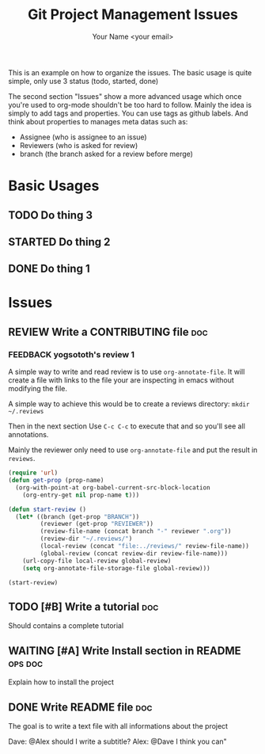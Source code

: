 #+Title: Git Project Management Issues
#+Author: Your Name <your email>
#+PROPERTY: Effort_ALL  0:10 0:20 0:30 1:00 2:00 4:00 6:00 8:00
#+PROPERTY: ASSIGNEE
#+PROPERTY: REVIEWERS
#+PROPERTY: BRANCH
#+SEQ_TODO: REVIEW(r) FEEDBACK(f) TODO(t) STARTED(s) WAITING(w) | DONE(d) CANCELLED(c) DEFERRED(f)
#+COLUMNS: %38ITEM(Details) %TAGS(Context) %7TODO(To Do) %8ASSIGNEE %5Effort(Time){:}
#+TAGS: bug(b) doc(d) ops(o)


This is an example on how to organize the issues. The basic usage is quite
simple, only use 3 status (todo, started, done)

The second section "Issues" show a more advanced usage which once you're used to
org-mode shouldn't be too hard to follow.
Mainly the idea is simply to add tags and properties.
You can use tags as github labels.
And think about properties to manages meta datas such as:

- Assignee (who is assignee to an issue)
- Reviewers (who is asked for review)
- branch (the branch asked for a review before merge)

* Basic Usages
** TODO Do thing 3
** STARTED Do thing 2
** DONE Do thing 1

* Issues
** REVIEW Write a CONTRIBUTING file                                     :doc:
   :PROPERTIES:
   :BRANCH:   write-contributing
   :ASSIGNEE: dave
   :REVIEWERS: yogsototh
   :END:
*** FEEDBACK yogsototh's review 1
    :PROPERTIES:
    :REVIEWER: yogsototh
    :END:

A simple way to write and read review is to use ~org-annotate-file~.
It will create a file with links to the file your are inspecting in emacs
without modifying the file.

A simple way to achieve this would be to create a reviews directory:
~mkdir ~/.reviews~

Then in the next section
Use =C-c C-c= to execute that and so you'll see all annotations.

Mainly the reviewer only need to use ~org-annotate-file~ and put the result
in =reviews=.

#+NAME: init-reviews
#+BEGIN_SRC emacs-lisp :results silent
(require 'url)
(defun get-prop (prop-name)
  (org-with-point-at org-babel-current-src-block-location
    (org-entry-get nil prop-name t)))

(defun start-review ()
  (let* ((branch (get-prop "BRANCH"))
         (reviewer (get-prop "REVIEWER"))
         (review-file-name (concat branch "-" reviewer ".org"))
         (review-dir "~/.reviews/")
         (local-review (concat "file:../reviews/" review-file-name))
         (global-review (concat review-dir review-file-name)))
    (url-copy-file local-review global-review)
    (setq org-annotate-file-storage-file global-review)))
#+END_SRC

#+BEGIN_SRC elisp :results silent
(start-review)
#+END_SRC

** TODO [#B] Write a tutorial                                           :doc:
Should contains a complete tutorial
** WAITING [#A] Write Install section in README                     :ops:doc:
   :PROPERTIES:
   :ASSIGNEE: yogsototh
   :END:
Explain how to install the project
** DONE Write README file                                               :doc:
The goal is to write a text file with all informations about the project

Dave: @Alex should I write a subtitle?
Alex: @Dave I think you can"

